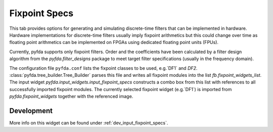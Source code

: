 Fixpoint Specs
===============

This tab provides options for generating and simulating discrete-time filters that 
can be implemented in hardware. Hardware implementations for discrete-time filters 
usually imply fixpoint arithmetics but this could change over time as floating point
arithmetics can be implemented on FPGAs using dedicated floating point units (FPUs).

Currently, pyfda supports only fixpoint filters. Order and the coefficients have been
calculated by a filter design algorithm from the `pyfda.filter_designs` package to meet
target filter specifications (usually in the frequency domain).

The configuration file ``pyfda.conf`` lists the fixpoint classes to be used, 
e.g.`DF1` and `DF2`. :class:`pyfda.tree_builder.Tree_Builder` parses this file and writes all fixpoint modules 
into the list `fb.fixpoint_widgets_list`. The input widget 
`pyfda.input_widgets.input_fixpoint_specs` constructs a combo box from this list 
with references to all successfully imported fixpoint modules. 
The currently selected fixpoint widget (e.g.`DF1`) is imported from 
`pyfda.fixpoint_widgets` together with the referenced image.

Development
------------

More info on this widget can be found under :ref:`dev_input_fixpoint_specs`.


